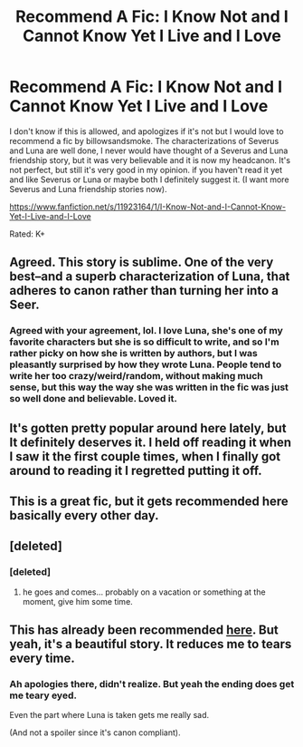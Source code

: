 #+TITLE: Recommend A Fic: I Know Not and I Cannot Know Yet I Live and I Love

* Recommend A Fic: I Know Not and I Cannot Know Yet I Live and I Love
:PROPERTIES:
:Author: SnarkyAndProud
:Score: 10
:DateUnix: 1506035799.0
:DateShort: 2017-Sep-22
:END:
I don't know if this is allowed, and apologizes if it's not but I would love to recommend a fic by billowsandsmoke. The characterizations of Severus and Luna are well done, I never would have thought of a Severus and Luna friendship story, but it was very believable and it is now my headcanon. It's not perfect, but still it's very good in my opinion. if you haven't read it yet and like Severus or Luna or maybe both I definitely suggest it. (I want more Severus and Luna friendship stories now).

[[https://www.fanfiction.net/s/11923164/1/I-Know-Not-and-I-Cannot-Know-Yet-I-Live-and-I-Love]]

Rated: K+


** Agreed. This story is sublime. One of the very best--and a superb characterization of Luna, that adheres to canon rather than turning her into a Seer.
:PROPERTIES:
:Author: CryptidGrimnoir
:Score: 3
:DateUnix: 1506038008.0
:DateShort: 2017-Sep-22
:END:

*** Agreed with your agreement, lol. I love Luna, she's one of my favorite characters but she is so difficult to write, and so I'm rather picky on how she is written by authors, but I was pleasantly surprised by how they wrote Luna. People tend to write her too crazy/weird/random, without making much sense, but this way the way she was written in the fic was just so well done and believable. Loved it.
:PROPERTIES:
:Author: SnarkyAndProud
:Score: 2
:DateUnix: 1506038254.0
:DateShort: 2017-Sep-22
:END:


** It's gotten pretty popular around here lately, but It definitely deserves it. I held off reading it when I saw it the first couple times, when I finally got around to reading it I regretted putting it off.
:PROPERTIES:
:Author: AnxiousTransGuy
:Score: 2
:DateUnix: 1506055485.0
:DateShort: 2017-Sep-22
:END:


** This is a great fic, but it gets recommended here basically every other day.
:PROPERTIES:
:Author: Yurika_BLADE
:Score: 2
:DateUnix: 1506070012.0
:DateShort: 2017-Sep-22
:END:


** [deleted]
:PROPERTIES:
:Score: 1
:DateUnix: 1506051705.0
:DateShort: 2017-Sep-22
:END:

*** [deleted]
:PROPERTIES:
:Score: 1
:DateUnix: 1506054706.0
:DateShort: 2017-Sep-22
:END:

**** he goes and comes... probably on a vacation or something at the moment, give him some time.
:PROPERTIES:
:Author: solidmentalgrace
:Score: 2
:DateUnix: 1506070394.0
:DateShort: 2017-Sep-22
:END:


** This has already been recommended [[https://www.reddit.com/r/HPfanfiction/comments/6h6v00/recommendation_i_know_not_and_i_cannot_knowyet_i/][here]]. But yeah, it's a beautiful story. It reduces me to tears every time.
:PROPERTIES:
:Author: adreamersmusing
:Score: 1
:DateUnix: 1506038450.0
:DateShort: 2017-Sep-22
:END:

*** Ah apologies there, didn't realize. But yeah the ending does get me teary eyed.

Even the part where Luna is taken gets me really sad.

(And not a spoiler since it's canon compliant).
:PROPERTIES:
:Author: SnarkyAndProud
:Score: 2
:DateUnix: 1506038628.0
:DateShort: 2017-Sep-22
:END:
